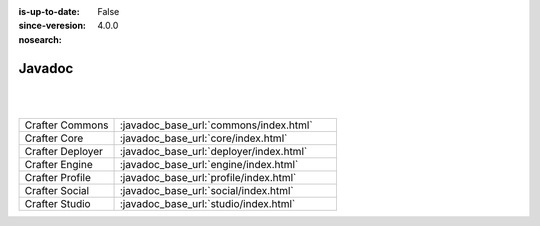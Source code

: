 :is-up-to-date: False
:since-veresion: 4.0.0
:nosearch:

.. _newIa-javadoc:

=======
Javadoc
=======

|
|

.. list-table::
   :widths: 30 70

   * - Crafter Commons
     - :javadoc_base_url:`commons/index.html`
   * - Crafter Core
     - :javadoc_base_url:`core/index.html`
   * - Crafter Deployer
     - :javadoc_base_url:`deployer/index.html`
   * - Crafter Engine
     - :javadoc_base_url:`engine/index.html`
   * - Crafter Profile
     - :javadoc_base_url:`profile/index.html`
   * - Crafter Social
     - :javadoc_base_url:`social/index.html`
   * - Crafter Studio
     - :javadoc_base_url:`studio/index.html`

